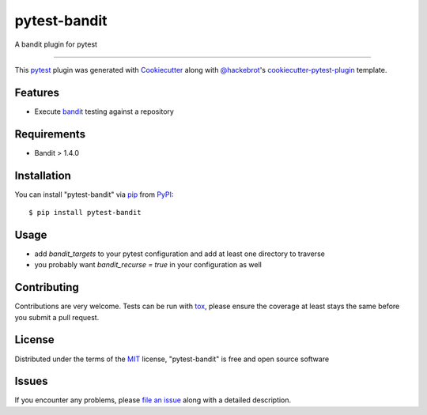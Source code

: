 =============
pytest-bandit
=============

.. image:: https://img.shields.io/pypi/v/pytest-bandit.svg
    :target: https://pypi.org/project/pytest-bandit
    :alt: PyPI version

.. image:: https://img.shields.io/pypi/pyversions/pytest-bandit.svg
    :target: https://pypi.org/project/pytest-bandit
    :alt: Python versions

.. image:: https://travis-ci.org/mattwwarren/pytest-bandit.svg?branch=master
    :target: https://travis-ci.org/mattwwarren/pytest-bandit
    :alt: See Build Status on Travis CI

.. image:: https://ci.appveyor.com/api/projects/status/github/mattwwarren/pytest-bandit?branch=master
    :target: https://ci.appveyor.com/project/mattwwarren/pytest-bandit/branch/master
    :alt: See Build Status on AppVeyor

A bandit plugin for pytest

----

This `pytest`_ plugin was generated with `Cookiecutter`_ along with `@hackebrot`_'s `cookiecutter-pytest-plugin`_ template.


Features
--------

* Execute `bandit`_ testing against a repository


Requirements
------------

* Bandit > 1.4.0


Installation
------------

You can install "pytest-bandit" via `pip`_ from `PyPI`_::

    $ pip install pytest-bandit


Usage
-----

* add `bandit_targets` to your pytest configuration and add at least one directory to traverse
* you probably want `bandit_recurse = true` in your configuration as well

Contributing
------------
Contributions are very welcome. Tests can be run with `tox`_, please ensure
the coverage at least stays the same before you submit a pull request.

License
-------

Distributed under the terms of the `MIT`_ license, "pytest-bandit" is free and open source software


Issues
------

If you encounter any problems, please `file an issue`_ along with a detailed description.

.. _`Cookiecutter`: https://github.com/audreyr/cookiecutter
.. _`@hackebrot`: https://github.com/hackebrot
.. _`MIT`: http://opensource.org/licenses/MIT
.. _`BSD-3`: http://opensource.org/licenses/BSD-3-Clause
.. _`GNU GPL v3.0`: http://www.gnu.org/licenses/gpl-3.0.txt
.. _`Apache Software License 2.0`: http://www.apache.org/licenses/LICENSE-2.0
.. _`cookiecutter-pytest-plugin`: https://github.com/pytest-dev/cookiecutter-pytest-plugin
.. _`file an issue`: https://github.com/mattwwarren/pytest-bandit/issues
.. _`pytest`: https://github.com/pytest-dev/pytest
.. _`bandit`: https://github.com/PyCQA/bandit
.. _`tox`: https://tox.readthedocs.io/en/latest/
.. _`pip`: https://pypi.org/project/pip/
.. _`PyPI`: https://pypi.org/project
